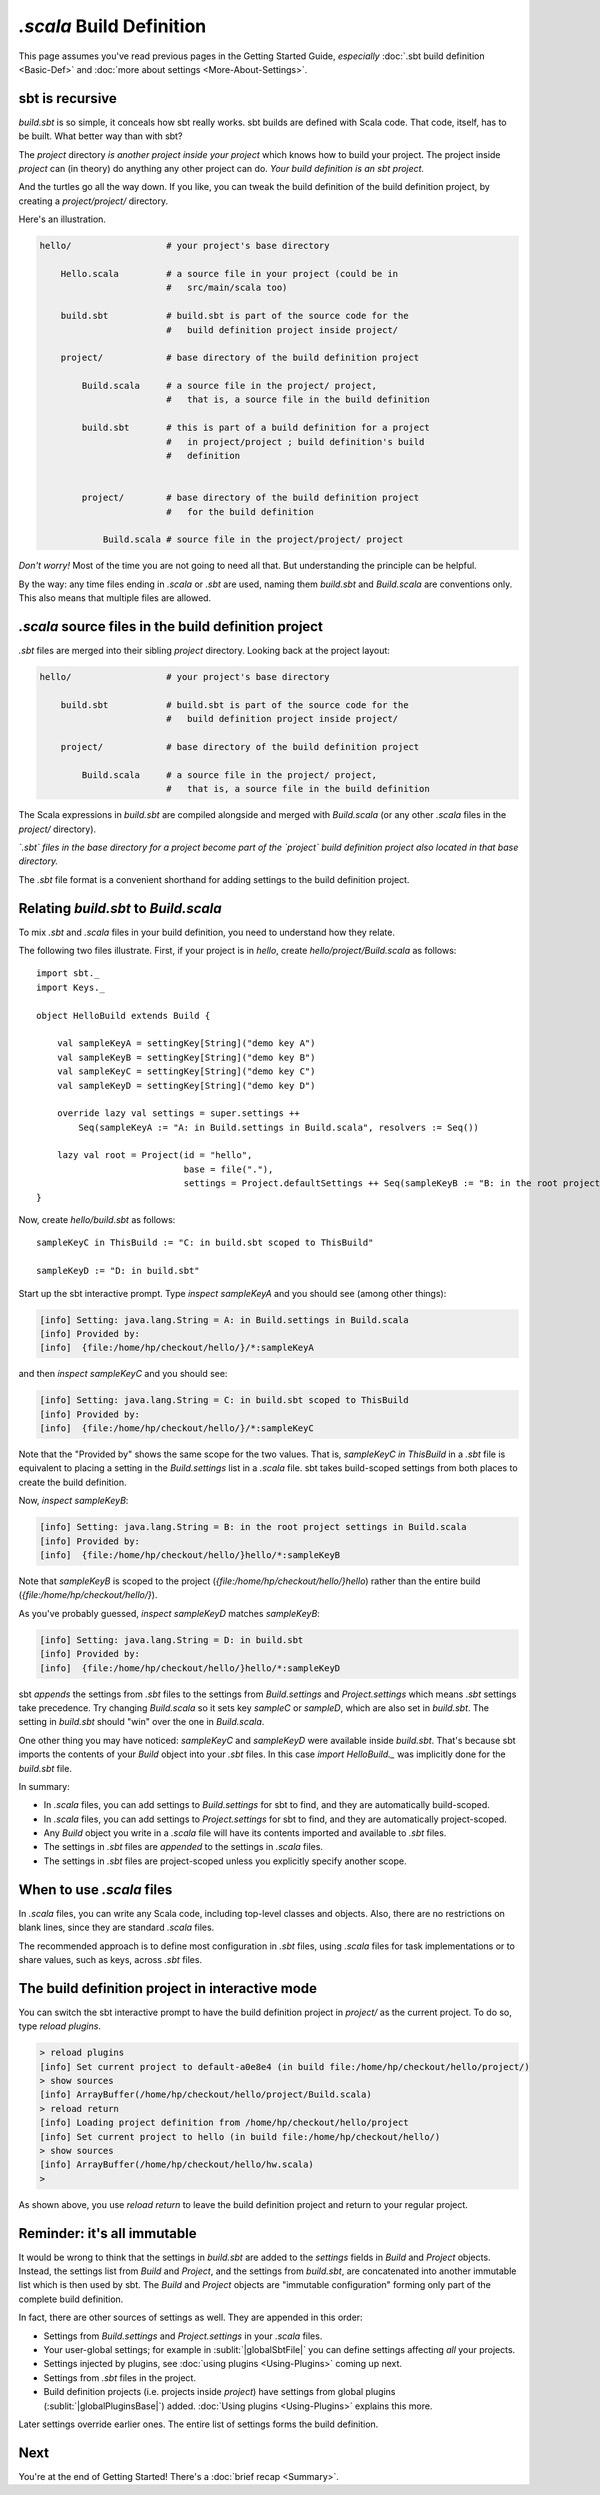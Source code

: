 ===========================
`.scala` Build Definition
===========================

This page assumes you've read previous pages in the Getting Started
Guide, *especially* :doc:`.sbt build definition <Basic-Def>`
and :doc:`more about settings <More-About-Settings>`.

sbt is recursive
----------------

`build.sbt` is so simple, it conceals how sbt really works. sbt builds
are defined with Scala code. That code, itself, has to be built. What
better way than with sbt?

The `project` directory *is another project inside your project* which
knows how to build your project. The project inside `project` can (in
theory) do anything any other project can do. *Your build definition is
an sbt project.*

And the turtles go all the way down. If you like, you can tweak the
build definition of the build definition project, by creating a
`project/project/` directory.

Here's an illustration.

.. code-block:: text


       hello/                  # your project's base directory

           Hello.scala         # a source file in your project (could be in
                               #   src/main/scala too)

           build.sbt           # build.sbt is part of the source code for the
                               #   build definition project inside project/

           project/            # base directory of the build definition project

               Build.scala     # a source file in the project/ project,
                               #   that is, a source file in the build definition

               build.sbt       # this is part of a build definition for a project
                               #   in project/project ; build definition's build
                               #   definition


               project/        # base directory of the build definition project
                               #   for the build definition

                   Build.scala # source file in the project/project/ project

*Don't worry!* Most of the time you are not going to need all that. But
understanding the principle can be helpful.

By the way: any time files ending in `.scala` or `.sbt` are used,
naming them `build.sbt` and `Build.scala` are conventions only. This
also means that multiple files are allowed.

`.scala` source files in the build definition project
-------------------------------------------------------

`.sbt` files are merged into their sibling `project` directory.
Looking back at the project layout:

.. code-block:: text


       hello/                  # your project's base directory

           build.sbt           # build.sbt is part of the source code for the
                               #   build definition project inside project/

           project/            # base directory of the build definition project

               Build.scala     # a source file in the project/ project,
                               #   that is, a source file in the build definition

The Scala expressions in `build.sbt` are compiled alongside and merged
with `Build.scala` (or any other `.scala` files in the `project/`
directory).

*`.sbt` files in the base directory for a project become part of the
`project` build definition project also located in that base
directory.*

The `.sbt` file format is a convenient shorthand for adding settings
to the build definition project.

Relating `build.sbt` to `Build.scala`
-----------------------------------------

To mix `.sbt` and `.scala` files in your build definition, you need
to understand how they relate.

The following two files illustrate. First, if your project is in
`hello`, create `hello/project/Build.scala` as follows:

::

    import sbt._
    import Keys._

    object HelloBuild extends Build {

        val sampleKeyA = settingKey[String]("demo key A")
        val sampleKeyB = settingKey[String]("demo key B")
        val sampleKeyC = settingKey[String]("demo key C")
        val sampleKeyD = settingKey[String]("demo key D")

        override lazy val settings = super.settings ++
            Seq(sampleKeyA := "A: in Build.settings in Build.scala", resolvers := Seq())

        lazy val root = Project(id = "hello",
                                base = file("."),
                                settings = Project.defaultSettings ++ Seq(sampleKeyB := "B: in the root project settings in Build.scala"))
    }

Now, create `hello/build.sbt` as follows:

::

    sampleKeyC in ThisBuild := "C: in build.sbt scoped to ThisBuild"

    sampleKeyD := "D: in build.sbt"

Start up the sbt interactive prompt. Type `inspect sampleKeyA` and you
should see (among other things):

.. code-block:: text

    [info] Setting: java.lang.String = A: in Build.settings in Build.scala
    [info] Provided by:
    [info]  {file:/home/hp/checkout/hello/}/*:sampleKeyA

and then `inspect sampleKeyC` and you should see:

.. code-block:: text

    [info] Setting: java.lang.String = C: in build.sbt scoped to ThisBuild
    [info] Provided by:
    [info]  {file:/home/hp/checkout/hello/}/*:sampleKeyC

Note that the "Provided by" shows the same scope for the two values.
That is, `sampleKeyC in ThisBuild` in a `.sbt` file is equivalent to
placing a setting in the `Build.settings` list in a `.scala` file.
sbt takes build-scoped settings from both places to create the build
definition.

Now, `inspect sampleKeyB`:

.. code-block:: text

    [info] Setting: java.lang.String = B: in the root project settings in Build.scala
    [info] Provided by:
    [info]  {file:/home/hp/checkout/hello/}hello/*:sampleKeyB

Note that `sampleKeyB` is scoped to the project
(`{file:/home/hp/checkout/hello/}hello`) rather than the entire build
(`{file:/home/hp/checkout/hello/}`).

As you've probably guessed, `inspect sampleKeyD` matches `sampleKeyB`:

.. code-block:: text

    [info] Setting: java.lang.String = D: in build.sbt
    [info] Provided by:
    [info]  {file:/home/hp/checkout/hello/}hello/*:sampleKeyD

sbt *appends* the settings from `.sbt` files to the settings from
`Build.settings` and `Project.settings` which means `.sbt`
settings take precedence. Try changing `Build.scala` so it sets key
`sampleC` or `sampleD`, which are also set in `build.sbt`. The
setting in `build.sbt` should "win" over the one in `Build.scala`.

One other thing you may have noticed: `sampleKeyC` and `sampleKeyD`
were available inside `build.sbt`. That's because sbt imports the
contents of your `Build` object into your `.sbt` files. In this case
`import HelloBuild._` was implicitly done for the `build.sbt` file.

In summary:

-  In `.scala` files, you can add settings to `Build.settings` for
   sbt to find, and they are automatically build-scoped.
-  In `.scala` files, you can add settings to `Project.settings` for
   sbt to find, and they are automatically project-scoped.
-  Any `Build` object you write in a `.scala` file will have its
   contents imported and available to `.sbt` files.
-  The settings in `.sbt` files are *appended* to the settings in
   `.scala` files.
-  The settings in `.sbt` files are project-scoped unless you
   explicitly specify another scope.

When to use `.scala` files
----------------------------

In `.scala` files, you can write any Scala code, including top-level classes and objects.
Also, there are no restrictions on blank lines, since they are standard `.scala` files.

The recommended approach is to define most configuration in `.sbt` files, using
`.scala` files for task implementations or to share values, such as keys, across `.sbt` files.

The build definition project in interactive mode
------------------------------------------------

You can switch the sbt interactive prompt to have the build definition
project in `project/` as the current project. To do so, type
`reload plugins`.

.. code-block:: text

    > reload plugins
    [info] Set current project to default-a0e8e4 (in build file:/home/hp/checkout/hello/project/)
    > show sources
    [info] ArrayBuffer(/home/hp/checkout/hello/project/Build.scala)
    > reload return
    [info] Loading project definition from /home/hp/checkout/hello/project
    [info] Set current project to hello (in build file:/home/hp/checkout/hello/)
    > show sources
    [info] ArrayBuffer(/home/hp/checkout/hello/hw.scala)
    >

As shown above, you use `reload return` to leave the build definition
project and return to your regular project.

Reminder: it's all immutable
----------------------------

It would be wrong to think that the settings in `build.sbt` are added
to the `settings` fields in `Build` and `Project` objects.
Instead, the settings list from `Build` and `Project`, and the
settings from `build.sbt`, are concatenated into another immutable
list which is then used by sbt. The `Build` and `Project` objects
are "immutable configuration" forming only part of the complete build
definition.

In fact, there are other sources of settings as well. They are appended
in this order:

-  Settings from `Build.settings` and `Project.settings` in your
   `.scala` files.
-  Your user-global settings; for example in :sublit:`|globalSbtFile|` you
   can define settings affecting *all* your projects.
-  Settings injected by plugins, see :doc:`using plugins <Using-Plugins>` coming up next.
-  Settings from `.sbt` files in the project.
-  Build definition projects (i.e. projects inside `project`) have
   settings from global plugins (:sublit:`|globalPluginsBase|`) added. :doc:`Using plugins <Using-Plugins>` explains this more.

Later settings override earlier ones. The entire list of settings forms
the build definition.

Next
----

You're at the end of Getting Started! There's a :doc:`brief recap <Summary>`.

.. |globalBase| replace:: ~/.sbt/|version|/
.. |globalSbtFile| replace:: |globalBase|\ global.sbt
.. |globalPluginsBase| replace:: |globalBase|\ plugins/
